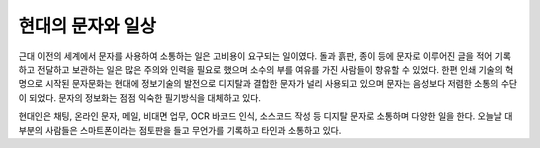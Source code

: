 현대의 문자와 일상
======================
근대 이전의 세계에서 문자를 사용하여 소통하는 일은 고비용이 요구되는 일이였다. 돌과 흙판, 종이 등에 문자로 이루어진 글을 적어 기록하고 전달하고 보관하는 일은 많은 주의와 인력을 필요로 했으며 소수의 부를 여유를 가진 사람들이 향유할 수 있었다. 한편 인쇄 기술의 혁명으로 시작된 문자문화는 현대에 정보기술의 발전으로  디지탈과 결합한 문자가 널리 사용되고 있으며 문자는 음성보다 저렴한 소통의 수단이 되었다. 문자의 정보화는 점점 익숙한 필기방식을 대체하고 있다. 

현대인은 채팅, 온라인 문자, 메일, 비대면 업무, OCR 바코드 인식, 소스코드 작성 등 디지탈 문자로 소통하며 다양한 일을 한다. 
오늘날 대부분의 사람들은 스마트폰이라는 점토판을 들고 무언가를 기록하고 타인과 소통하고 있다. 



